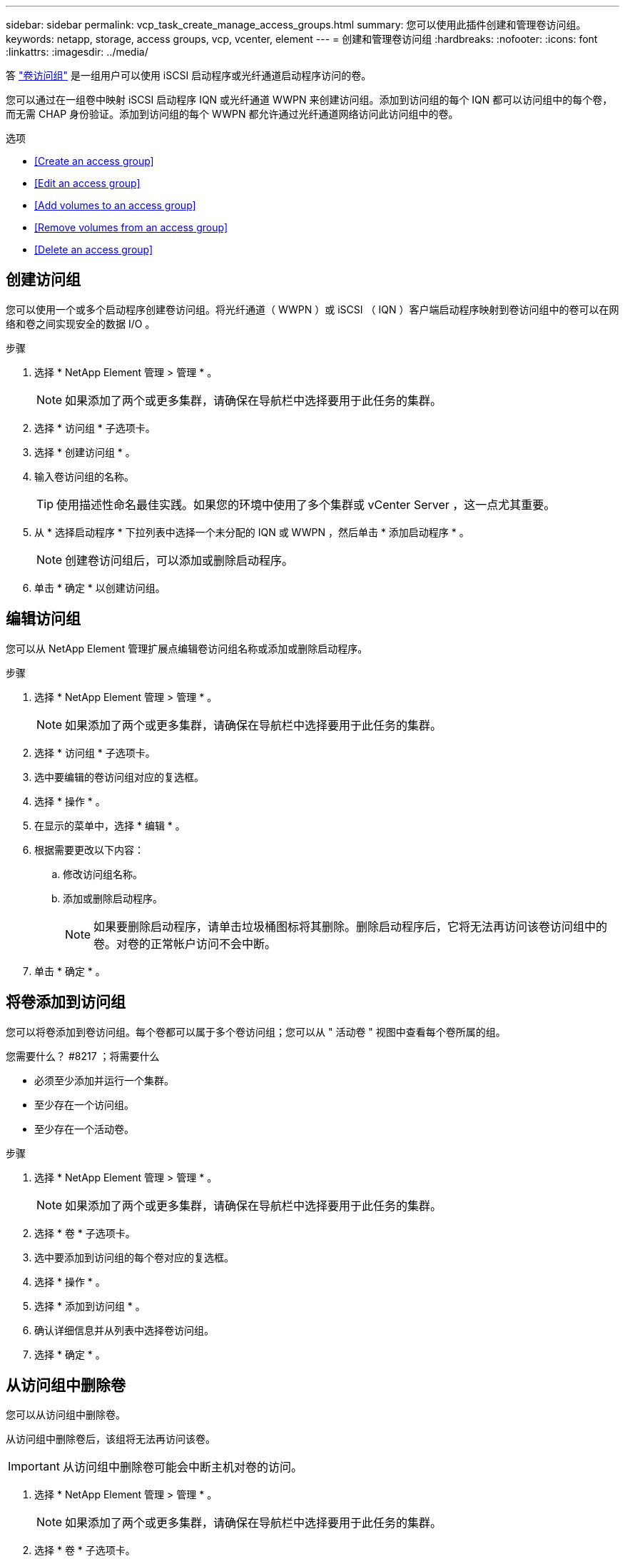 ---
sidebar: sidebar 
permalink: vcp_task_create_manage_access_groups.html 
summary: 您可以使用此插件创建和管理卷访问组。 
keywords: netapp, storage, access groups, vcp, vcenter, element 
---
= 创建和管理卷访问组
:hardbreaks:
:nofooter: 
:icons: font
:linkattrs: 
:imagesdir: ../media/


[role="lead"]
答 link:https://docs.netapp.com/us-en/hci/docs/concept_hci_volume_access_groups.html["卷访问组"^] 是一组用户可以使用 iSCSI 启动程序或光纤通道启动程序访问的卷。

您可以通过在一组卷中映射 iSCSI 启动程序 IQN 或光纤通道 WWPN 来创建访问组。添加到访问组的每个 IQN 都可以访问组中的每个卷，而无需 CHAP 身份验证。添加到访问组的每个 WWPN 都允许通过光纤通道网络访问此访问组中的卷。

.选项
* <<Create an access group>>
* <<Edit an access group>>
* <<Add volumes to an access group>>
* <<Remove volumes from an access group>>
* <<Delete an access group>>




== 创建访问组

您可以使用一个或多个启动程序创建卷访问组。将光纤通道（ WWPN ）或 iSCSI （ IQN ）客户端启动程序映射到卷访问组中的卷可以在网络和卷之间实现安全的数据 I/O 。

.步骤
. 选择 * NetApp Element 管理 > 管理 * 。
+

NOTE: 如果添加了两个或更多集群，请确保在导航栏中选择要用于此任务的集群。

. 选择 * 访问组 * 子选项卡。
. 选择 * 创建访问组 * 。
. 输入卷访问组的名称。
+

TIP: 使用描述性命名最佳实践。如果您的环境中使用了多个集群或 vCenter Server ，这一点尤其重要。

. 从 * 选择启动程序 * 下拉列表中选择一个未分配的 IQN 或 WWPN ，然后单击 * 添加启动程序 * 。
+

NOTE: 创建卷访问组后，可以添加或删除启动程序。

. 单击 * 确定 * 以创建访问组。




== 编辑访问组

您可以从 NetApp Element 管理扩展点编辑卷访问组名称或添加或删除启动程序。

.步骤
. 选择 * NetApp Element 管理 > 管理 * 。
+

NOTE: 如果添加了两个或更多集群，请确保在导航栏中选择要用于此任务的集群。

. 选择 * 访问组 * 子选项卡。
. 选中要编辑的卷访问组对应的复选框。
. 选择 * 操作 * 。
. 在显示的菜单中，选择 * 编辑 * 。
. 根据需要更改以下内容：
+
.. 修改访问组名称。
.. 添加或删除启动程序。
+

NOTE: 如果要删除启动程序，请单击垃圾桶图标将其删除。删除启动程序后，它将无法再访问该卷访问组中的卷。对卷的正常帐户访问不会中断。



. 单击 * 确定 * 。




== 将卷添加到访问组

您可以将卷添加到卷访问组。每个卷都可以属于多个卷访问组；您可以从 " 活动卷 " 视图中查看每个卷所属的组。

.您需要什么？ #8217 ；将需要什么
* 必须至少添加并运行一个集群。
* 至少存在一个访问组。
* 至少存在一个活动卷。


.步骤
. 选择 * NetApp Element 管理 > 管理 * 。
+

NOTE: 如果添加了两个或更多集群，请确保在导航栏中选择要用于此任务的集群。

. 选择 * 卷 * 子选项卡。
. 选中要添加到访问组的每个卷对应的复选框。
. 选择 * 操作 * 。
. 选择 * 添加到访问组 * 。
. 确认详细信息并从列表中选择卷访问组。
. 选择 * 确定 * 。




== 从访问组中删除卷

您可以从访问组中删除卷。

从访问组中删除卷后，该组将无法再访问该卷。


IMPORTANT: 从访问组中删除卷可能会中断主机对卷的访问。

. 选择 * NetApp Element 管理 > 管理 * 。
+

NOTE: 如果添加了两个或更多集群，请确保在导航栏中选择要用于此任务的集群。

. 选择 * 卷 * 子选项卡。
. 选中要从访问组中删除的每个卷对应的复选框。
. 选择 * 操作 * 。
. 选择 * 从访问组中删除 * 。
. 确认详细信息，然后选择不再希望访问每个选定卷的卷访问组。
. 选择 * 确定 * 。




== 删除访问组

您可以使用 NetApp Element 管理扩展点删除卷访问组。在删除卷访问组之前，您无需删除启动程序 ID 或解除卷与该组的关联。删除访问组后，对卷的组访问将中断。

.步骤
. 选择 * NetApp Element 管理 > 管理 * 。
+

NOTE: 如果添加了两个或更多集群，请确保在导航栏中选择要用于此任务的集群。

. 选择 * 访问组 * 子选项卡。
. 选中要删除的访问组对应的复选框。
. 选择 * 操作 * 。
. 在显示的菜单中，选择 * 删除 * 。
. 确认操作。


[discrete]
== 了解更多信息

* https://docs.netapp.com/us-en/hci/index.html["NetApp HCI 文档"^]
* https://docs.netapp.com/sfe-122/topic/com.netapp.ndc.sfe-vers/GUID-B1944B0E-B335-4E0B-B9F1-E960BF32AE56.html["NetApp SolidFire 和 Element 软件文档"^]

